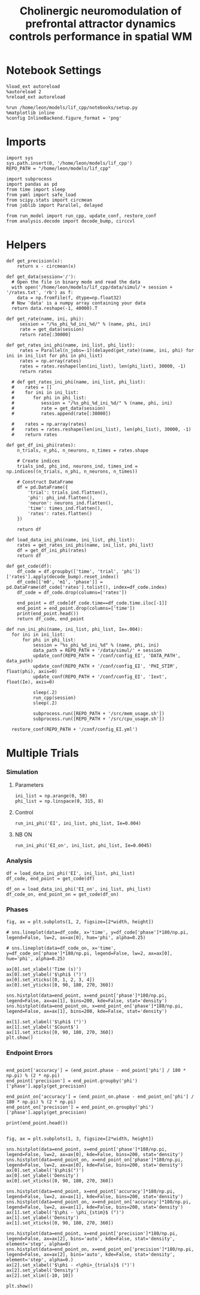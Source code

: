 #+STARTUP: fold
#+TITLE: Cholinergic neuromodulation of prefrontal attractor dynamics controls performance in spatial WM
#+PROPERTY: header-args:ipython :results both :exports both :async yes :session dual_data :kernel dual_data


* Notebook Settings
#+begin_src ipython
  %load_ext autoreload
  %autoreload 2
  %reload_ext autoreload

  %run /home/leon/models/lif_cpp/notebooks/setup.py
  %matplotlib inline
  %config InlineBackend.figure_format = 'png'
#+end_src

#+RESULTS:
: The autoreload extension is already loaded. To reload it, use:
:   %reload_ext autoreload
: Python exe
: /home/leon/mambaforge/envs/dual_data/bin/python

* Imports
#+begin_src ipython
  import sys
  sys.path.insert(0, '/home/leon/models/lif_cpp')  
  REPO_PATH = "/home/leon/models/lif_cpp"

  import subprocess
  import pandas as pd
  from time import sleep
  from yaml import safe_load
  from scipy.stats import circmean
  from joblib import Parallel, delayed

  from run_model import run_cpp, update_conf, restore_conf
  from analysis.decode import decode_bump, circcvl  
#+end_src

#+RESULTS:

* Helpers
#+begin_src ipython
  def get_precision(x):
      return x - circmean(x)
#+end_src

#+RESULTS:

#+begin_src ipython
  def get_data(session='/'):
    # Open the file in binary mode and read the data
    with open('/home/leon/models/lif_cpp/data/simul/'+ session + '/rates.txt', 'rb') as f:
      data = np.fromfile(f, dtype=np.float32)
    # Now 'data' is a numpy array containing your data
    return data.reshape(-1, 40000).T
 #+end_src
 
 #+RESULTS:

#+begin_src ipython
  def get_rate(name, ini, phi):
       session = "/%s_phi_%d_ini_%d/" % (name, phi, ini)
       rate = get_data(session)
       return rate[:30000]

  def get_rates_ini_phi(name, ini_list, phi_list):
       rates = Parallel(n_jobs=-1)(delayed(get_rate)(name, ini, phi) for ini in ini_list for phi in phi_list)
       rates = np.array(rates)
       rates = rates.reshape(len(ini_list), len(phi_list), 30000, -1)
       return rates

    # def get_rates_ini_phi(name, ini_list, phi_list):
    #    rates = []
    #    for ini in ini_list:
    #       for phi in phi_list:
    #          session = "/%s_phi_%d_ini_%d/" % (name, phi, ini)
    #          rate = get_data(session)
    #          rates.append(rate[:30000])

    #    rates = np.array(rates)
    #    rates = rates.reshape(len(ini_list), len(phi_list), 30000, -1)
    #    return rates
#+end_src

#+RESULTS:

#+begin_src ipython  
  def get_df_ini_phi(rates):
      n_trials, n_phi, n_neurons, n_times = rates.shape

      # Create indices
      trials_ind, phi_ind, neurons_ind, times_ind = np.indices((n_trials, n_phi, n_neurons, n_times))

      # Construct DataFrame
      df = pd.DataFrame({
          'trial': trials_ind.flatten(),
          'phi': phi_ind.flatten(),
          'neuron': neurons_ind.flatten(),
          'time': times_ind.flatten(),
          'rates': rates.flatten()
      })

      return df
#+end_src

#+RESULTS:

#+begin_src ipython
  def load_data_ini_phi(name, ini_list, phi_list):
      rates = get_rates_ini_phi(name, ini_list, phi_list)
      df = get_df_ini_phi(rates)
      return df
#+end_src

#+RESULTS:

#+begin_src ipython
  def get_code(df):
      df_code = df.groupby(['time', 'trial', 'phi'])['rates'].apply(decode_bump).reset_index()
      df_code[['m0', 'm1', 'phase']] = pd.DataFrame(df_code['rates'].tolist(), index=df_code.index)
      df_code = df_code.drop(columns=['rates'])
      
      end_point = df_code[df_code.time==df_code.time.iloc[-1]]
      end_point = end_point.drop(columns=['time'])
      print(end_point.head())  
      return df_code, end_point  
#+end_src

#+RESULTS:

#+begin_src ipython
  def run_ini_phi(name, ini_list, phi_list, Ie=.004):
    for ini in ini_list:
        for phi in phi_list:
            session = "%s_phi_%d_ini_%d" % (name, phi, ini)
            data_path = REPO_PATH + '/data/simul/' + session
            update_conf(REPO_PATH + '/conf/config_EI', 'DATA_PATH', data_path)
            update_conf(REPO_PATH + '/conf/config_EI', 'PHI_STIM', float(phi), axis=0)
            update_conf(REPO_PATH + '/conf/config_EI', 'Iext', float(Ie), axis=0)
            
            sleep(.2)
            run_cpp(session)
            sleep(.2)

            subprocess.run([REPO_PATH + '/src/mem_usage.sh'])
            subprocess.run([REPO_PATH + '/src/cpu_usage.sh'])

    restore_conf(REPO_PATH + '/conf/config_EI.yml')
#+end_src

#+RESULTS:

* Multiple Trials
*** Simulation
**** Parameters
#+begin_src ipython
  ini_list = np.arange(0, 50)
  phi_list = np.linspace(0, 315, 8)
#+end_src

#+RESULTS:

**** Control

#+begin_src ipython
  run_ini_phi('EI', ini_list, phi_list, Ie=0.004)
#+end_src

#+RESULTS:
: File moved successfully!

**** NB ON
#+begin_src ipython
  run_ini_phi('EI_on', ini_list, phi_list, Ie=0.0045)
#+end_src
#+RESULTS:
:  CPU_USAGE > 90.0 %, sleeping for a while ...
: File moved successfully!

*** Analysis
#+begin_src ipython
  df = load_data_ini_phi('EI', ini_list, phi_list)
  df_code, end_point = get_code(df)
#+end_src

#+RESULTS:
:       trial  phi        m0        m1     phase
: 7200      0    0  3.409733  2.225020  0.170233
: 7201      0    1  3.454667  2.237920  5.637768
: 7202      0    2  3.400667  2.114004  4.709411
: 7203      0    3  3.325467  2.120749  3.815238
: 7204      0    4  3.396800  2.253675  3.118514

#+begin_src ipython
  df_on = load_data_ini_phi('EI_on', ini_list, phi_list)
  df_code_on, end_point_on = get_code(df_on)
#+end_src

#+RESULTS:
:       trial  phi        m0        m1     phase
: 7200      0    0  5.276000  1.133127  0.156087
: 7201      0    1  5.275200  0.987646  5.690710
: 7202      0    2  5.396667  0.907474  4.738047
: 7203      0    3  5.351333  1.050085  3.804462
: 7204      0    4  5.200400  1.033460  3.125820

*** Phases 
#+begin_src ipython
  fig, ax = plt.subplots(1, 2, figsize=[2*width, height])

  # sns.lineplot(data=df_code, x='time', y=df_code['phase']*180/np.pi, legend=False, lw=2, ax=ax[0], hue='phi', alpha=0.25)

  # sns.lineplot(data=df_code_on, x='time', y=df_code_on['phase']*180/np.pi, legend=False, lw=2, ax=ax[0], hue='phi', alpha=0.25)

  ax[0].set_xlabel('Time (s)')
  ax[0].set_ylabel('$\phi$ (°)')
  ax[0].set_xticks([0, 1, 2, 3, 4])
  ax[0].set_yticks([0, 90, 180, 270, 360])

  sns.histplot(data=end_point, x=end_point['phase']*180/np.pi, legend=False, ax=ax[1], bins=200, kde=False, stat='density')
  sns.histplot(data=end_point_on, x=end_point_on['phase']*180/np.pi, legend=False, ax=ax[1], bins=200, kde=False, stat='density')

  ax[1].set_xlabel('$\phi$ (°)')
  ax[1].set_ylabel('$Count$')
  ax[1].set_xticks([0, 90, 180, 270, 360])
  plt.show()
#+end_src

#+RESULTS:
[[file:./.ob-jupyter/dc69c98a6f5dcbb174efc90df76db26b20ebd193.png]]

*** Endpoint Errors

#+begin_src ipython

  end_point['accuracy'] = (end_point.phase - end_point['phi'] / 180 * np.pi) % (2 * np.pi)
  end_point['precision'] = end_point.groupby('phi')['phase'].apply(get_precision)

  end_point_on['accuracy'] = (end_point_on.phase - end_point_on['phi'] / 180 * np.pi) % (2 * np.pi)
  end_point_on['precision'] = end_point_on.groupby('phi')['phase'].apply(get_precision)

  print(end_point.head())

#+end_src

#+RESULTS:
#+begin_example
        trial  phi        m0        m1     phase  accuracy  precision
  7200      0    0  3.409733  2.225020  0.170233  0.170233   0.059851
  7201      0    1  3.454667  2.237920  5.637768  5.620315   0.010080
  7202      0    2  3.400667  2.114004  4.709411  4.674505  -0.001375
  7203      0    3  3.325467  2.120749  3.815238  3.762878  -0.027849
  7204      0    4  3.396800  2.253675  3.118514  3.048701   0.001258
  /tmp/ipykernel_2026003/216822297.py:2: FutureWarning: Not prepending group keys to the result index of transform-like apply. In the future, the group keys will be included in the index, regardless of whether the applied function returns a like-indexed object.
  To preserve the previous behavior, use

  	>>> .groupby(..., group_keys=False)

  To adopt the future behavior and silence this warning, use 

  	>>> .groupby(..., group_keys=True)
    end_point['precision'] = end_point.groupby('phi')['phase'].apply(get_precision)
  /tmp/ipykernel_2026003/216822297.py:5: FutureWarning: Not prepending group keys to the result index of transform-like apply. In the future, the group keys will be included in the index, regardless of whether the applied function returns a like-indexed object.
  To preserve the previous behavior, use

  	>>> .groupby(..., group_keys=False)

  To adopt the future behavior and silence this warning, use 

  	>>> .groupby(..., group_keys=True)
    end_point_on['precision'] = end_point_on.groupby('phi')['phase'].apply(get_precision)
#+end_example

#+begin_src ipython
  fig, ax = plt.subplots(1, 3, figsize=[2*width, height])

  sns.histplot(data=end_point, x=end_point['phase']*180/np.pi, legend=False, lw=2, ax=ax[0], kde=False, bins=200, stat='density')
  sns.histplot(data=end_point_on, x=end_point_on['phase']*180/np.pi, legend=False, lw=2, ax=ax[0], kde=False, bins=200, stat='density')
  ax[0].set_xlabel('$\phi$(°)')
  ax[0].set_ylabel('Density')
  ax[0].set_xticks([0, 90, 180, 270, 360])

  sns.histplot(data=end_point, x=end_point['accuracy']*180/np.pi, legend=False, lw=2, ax=ax[1], kde=False, bins=200, stat='density')
  sns.histplot(data=end_point_on, x=end_point_on['accuracy']*180/np.pi, legend=False, lw=2, ax=ax[1], kde=False, bins=200, stat='density')
  ax[1].set_xlabel('$\phi - \phi_{stim}$ (°)')
  ax[1].set_ylabel('Density')
  ax[1].set_xticks([0, 90, 180, 270, 360])

  sns.histplot(data=end_point, x=end_point['precision']*180/np.pi, legend=False, ax=ax[2], bins='auto', kde=False, stat='density', element='step', alpha=0)
  sns.histplot(data=end_point_on, x=end_point_on['precision']*180/np.pi, legend=False, ax=ax[2], bins='auto', kde=False, stat='density', element='step', alpha=0.)
  ax[2].set_xlabel('$\phi - <\phi>_{trials}$ (°)')
  ax[2].set_ylabel('Density')
  ax[2].set_xlim([-10, 10])

  plt.show()  
#+end_src

#+RESULTS:
[[file:./.ob-jupyter/724bfd7ba5c0f501a89626dbabc912ceed09c5b7.png]]

#+begin_src ipython

#+end_src

#+RESULTS:
